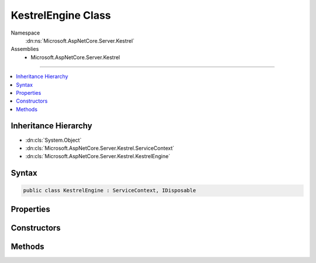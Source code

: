 

KestrelEngine Class
===================





Namespace
    :dn:ns:`Microsoft.AspNetCore.Server.Kestrel`
Assemblies
    * Microsoft.AspNetCore.Server.Kestrel

----

.. contents::
   :local:



Inheritance Hierarchy
---------------------


* :dn:cls:`System.Object`
* :dn:cls:`Microsoft.AspNetCore.Server.Kestrel.ServiceContext`
* :dn:cls:`Microsoft.AspNetCore.Server.Kestrel.KestrelEngine`








Syntax
------

.. code-block:: csharp

    public class KestrelEngine : ServiceContext, IDisposable








.. dn:class:: Microsoft.AspNetCore.Server.Kestrel.KestrelEngine
    :hidden:

.. dn:class:: Microsoft.AspNetCore.Server.Kestrel.KestrelEngine

Properties
----------

.. dn:class:: Microsoft.AspNetCore.Server.Kestrel.KestrelEngine
    :noindex:
    :hidden:

    
    .. dn:property:: Microsoft.AspNetCore.Server.Kestrel.KestrelEngine.Libuv
    
        
        :rtype: Microsoft.AspNetCore.Server.Kestrel.Networking.Libuv
    
        
        .. code-block:: csharp
    
            public Libuv Libuv
            {
                get;
            }
    
    .. dn:property:: Microsoft.AspNetCore.Server.Kestrel.KestrelEngine.Threads
    
        
        :rtype: System.Collections.Generic.List<System.Collections.Generic.List`1>{Microsoft.AspNetCore.Server.Kestrel.KestrelThread<Microsoft.AspNetCore.Server.Kestrel.KestrelThread>}
    
        
        .. code-block:: csharp
    
            public List<KestrelThread> Threads
            {
                get;
            }
    

Constructors
------------

.. dn:class:: Microsoft.AspNetCore.Server.Kestrel.KestrelEngine
    :noindex:
    :hidden:

    
    .. dn:constructor:: Microsoft.AspNetCore.Server.Kestrel.KestrelEngine.KestrelEngine(Microsoft.AspNetCore.Server.Kestrel.ServiceContext)
    
        
    
        
        :type context: Microsoft.AspNetCore.Server.Kestrel.ServiceContext
    
        
        .. code-block:: csharp
    
            public KestrelEngine(ServiceContext context)
    

Methods
-------

.. dn:class:: Microsoft.AspNetCore.Server.Kestrel.KestrelEngine
    :noindex:
    :hidden:

    
    .. dn:method:: Microsoft.AspNetCore.Server.Kestrel.KestrelEngine.CreateServer(Microsoft.AspNetCore.Server.Kestrel.ServerAddress)
    
        
    
        
        :type address: Microsoft.AspNetCore.Server.Kestrel.ServerAddress
        :rtype: System.IDisposable
    
        
        .. code-block:: csharp
    
            public IDisposable CreateServer(ServerAddress address)
    
    .. dn:method:: Microsoft.AspNetCore.Server.Kestrel.KestrelEngine.Dispose()
    
        
    
        
        .. code-block:: csharp
    
            public void Dispose()
    
    .. dn:method:: Microsoft.AspNetCore.Server.Kestrel.KestrelEngine.Start(System.Int32)
    
        
    
        
        :type count: System.Int32
    
        
        .. code-block:: csharp
    
            public void Start(int count)
    

